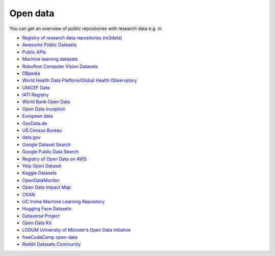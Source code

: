 .. SPDX-FileCopyrightText: 2021 Veit Schiele
..
.. SPDX-License-Identifier: BSD-3-Clause

Open data
=========

You can get an overview of public repositories with research data e.g. in

* `Registry of research data repositories (re3data) <https://www.re3data.org/>`_
* `Awesome Public Datasets
  <https://github.com/awesomedata/awesome-public-datasets>`_
* `Public APIs <https://github.com/public-apis/public-apis>`_
* `Machine learning datasets <https://www.datasetlist.com/>`_
* `Roboflow Computer Vision Datasets <https://public.roboflow.com/>`_
* `DBpedia <https://www.dbpedia.org/>`_
* `World Health Data Platform/Global Health Observatory
  <https://www.who.int/data/gho/>`_
* `UNICEF Data <https://data.unicef.org/>`_
* `IATI Registry <https://www.iatiregistry.org/>`_
* `World Bank Open Data <https://data.worldbank.org/>`_
* `Open Data Inception <https://opendatainception.io/>`_
* `European data <https://data.europa.eu/en>`_
* `GovData.de <https://www.govdata.de/>`_
* `US Census Bureau <https://www.census.gov/data.html>`_
* `data.gov <https://data.gov>`_
* `Google Dataset Search <https://datasetsearch.research.google.com/>`_
* `Google Public Data Search <https://www.google.com/publicdata/directory>`_
* `Registry of Open Data on AWS <https://registry.opendata.aws/>`_
* `Yelp Open Dataset <https://www.yelp.com/dataset>`_
* `Kaggle Datasets <https://www.kaggle.com/datasets>`_
* `OpenDataMonitor
  <https://project.opendatamonitor.eu>`_
* `Open Data Impact Map <https://opendataimpactmap.org/>`_
* `CKAN <https://ckan.org/>`_
* `UC Irvine Machine Learning Repository
  <https://archive.ics.uci.edu>`_
* `Hugging Face Datasets <https://github.com/huggingface/datasets>`_
* `Dataverse Project <https://dataverse.org/>`_
* `Open Data Kit <https://opendatakit.org/>`_
* `LODUM University of Münster‘s Open Data initiative
  <https://www.ulb.uni-muenster.de/bibliothek/aktivitaeten/projekte/projekt-life.html>`_
* `freeCodeCamp open-data <https://github.com/freeCodeCamp/open-data>`_
* `Reddit Datasets Community <https://www.reddit.com/r/datasets/>`_
